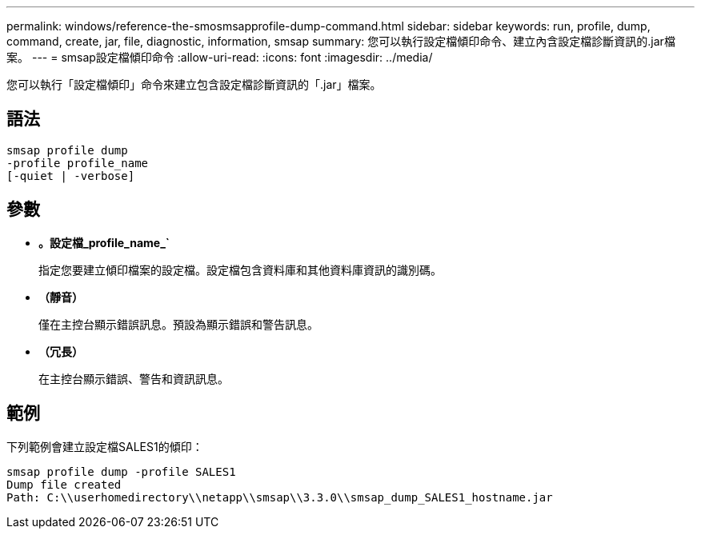 ---
permalink: windows/reference-the-smosmsapprofile-dump-command.html 
sidebar: sidebar 
keywords: run, profile, dump, command, create, jar, file, diagnostic, information, smsap 
summary: 您可以執行設定檔傾印命令、建立內含設定檔診斷資訊的.jar檔案。 
---
= smsap設定檔傾印命令
:allow-uri-read: 
:icons: font
:imagesdir: ../media/


[role="lead"]
您可以執行「設定檔傾印」命令來建立包含設定檔診斷資訊的「.jar」檔案。



== 語法

[listing]
----

smsap profile dump
-profile profile_name
[-quiet | -verbose]
----


== 參數

* *。設定檔_profile_name_`*
+
指定您要建立傾印檔案的設定檔。設定檔包含資料庫和其他資料庫資訊的識別碼。

* *（靜音）*
+
僅在主控台顯示錯誤訊息。預設為顯示錯誤和警告訊息。

* *（冗長）*
+
在主控台顯示錯誤、警告和資訊訊息。





== 範例

下列範例會建立設定檔SALES1的傾印：

[listing]
----
smsap profile dump -profile SALES1
Dump file created
Path: C:\\userhomedirectory\\netapp\\smsap\\3.3.0\\smsap_dump_SALES1_hostname.jar
----